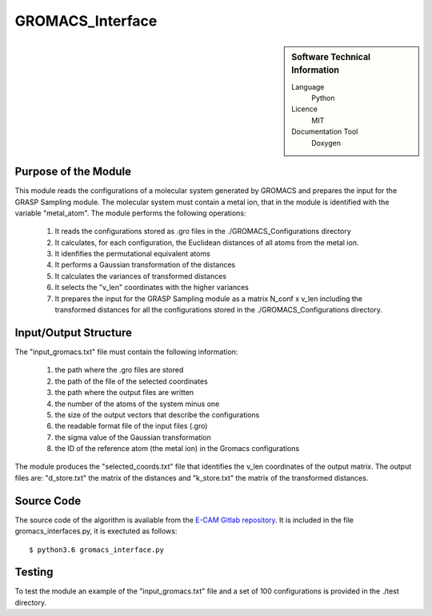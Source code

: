 ####################
GROMACS_Interface
####################

.. sidebar:: Software Technical Information

  Language
    Python

  Licence
    MIT

  Documentation Tool
    Doxygen

Purpose of the Module
_________________

This module reads the configurations of a molecular system generated by GROMACS and prepares the input for the GRASP Sampling module. The molecular system must contain a metal ion, that in the module is identified with the variable "metal_atom". The module performs the following operations:

 1. It reads the configurations stored as .gro files in the ./GROMACS_Configurations directory
 2. It calculates, for each configuration, the Euclidean distances of all atoms from the metal ion.
 3. It idenfifies the permutational equivalent atoms  
 4. It performs a Gaussian transformation of the distances
 5. It calculates the variances of transformed distances
 6. It selects the "v_len" coordinates with the higher variances
 7. It prepares the input for the GRASP Sampling module as a matrix N_conf x v_len including the transformed distances for all the configurations stored in the ./GROMACS_Configurations directory.    


Input/Output Structure
______________________

The "input_gromacs.txt" file must contain the following information:

 1. the path where the .gro files are stored
 2. the path of the file of the selected coordinates
 3. the path where the output files are written
 4. the number of the atoms of the system minus one
 5. the size of the output vectors that describe the configurations
 6. the readable format file of the input files (.gro)
 7. the sigma value of the Gaussian transformation
 8. the ID of the reference atom (the metal ion) in the Gromacs configurations
 
The module produces the "selected_coords.txt" file that identifies the v_len coordinates of the output matrix. The output files are: "d_store.txt" the matrix of the distances and "k_store.txt" the matrix of the transformed distances.
 

Source Code
___________

The source code of the algorithm is avaliable from the `E-CAM Gitlab repository`__. It is included in the file gromacs_interfaces.py, it is exectuted as follows: 

::

      $ python3.6 gromacs_interface.py


Testing
_______


To test the module an example of the "input_gromacs.txt" file and a set of 100 configurations is provided in the ./test directory.
 
.. __: https://gitlab.e-cam2020.eu/fracchia/GROMACS_interface/



